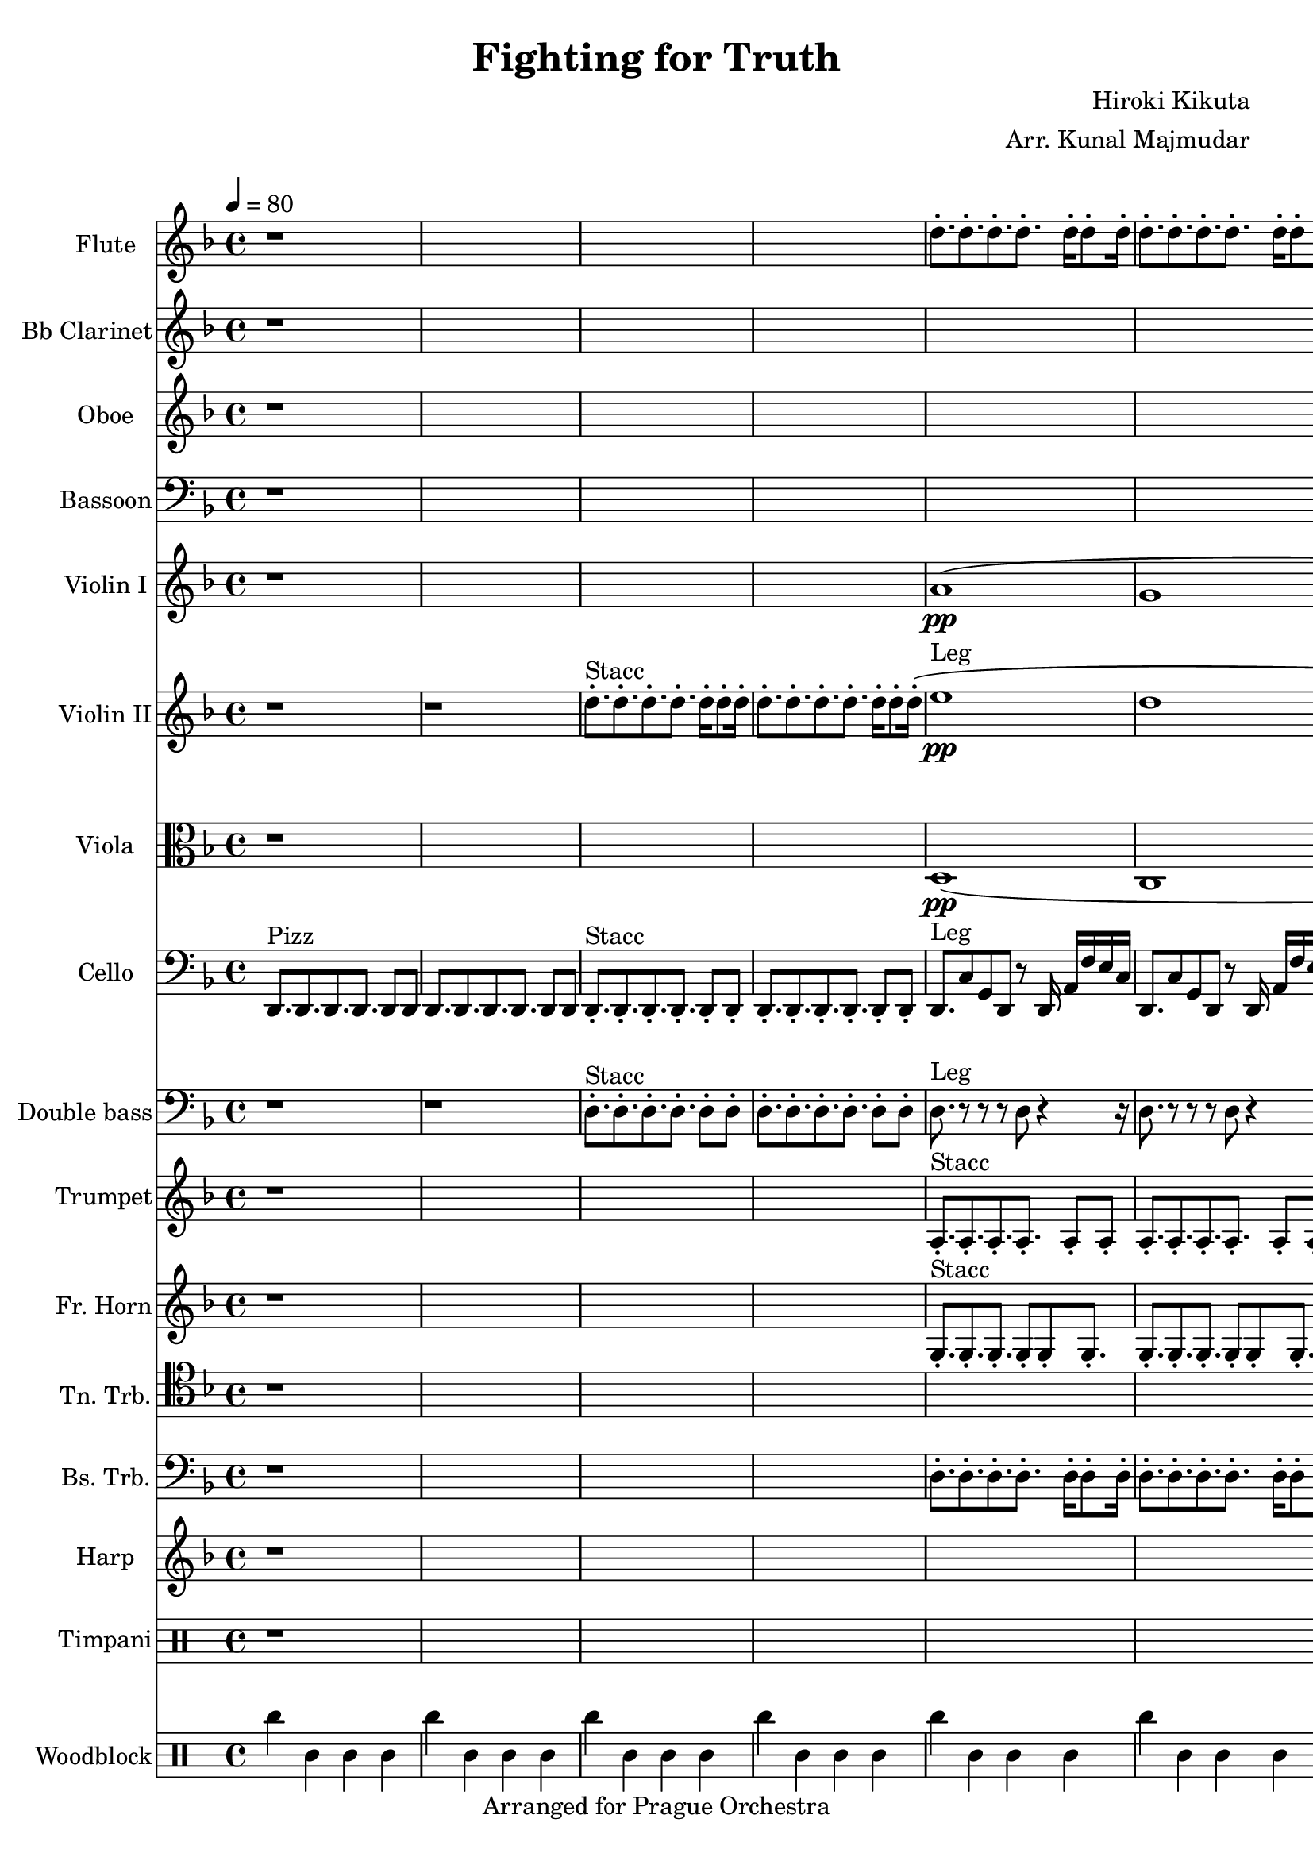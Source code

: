 \version "2.22.2"
\language "english"
\header {
  title = "Fighting for Truth"
  composer = "Hiroki Kikuta"
  arranger = "Arr. Kunal Majmudar"
  tagline = "Arranged for Prague Orchestra"
  
}

#(ly:set-option 'midi-extension "mid")
#(set-default-paper-size "a4")

\score { 
<<
  \set Score.markFormatter = #format-mark-box-alphabet
  \new Staff \with { instrumentName = "Flute" shortInstrumentName = "Fl." midiInstrument = "flute" }
    { \clef "treble" \key d \minor \time 4/4 \tempo 4 = 80   \relative c'' {
      
      r1*4 %1-4
      
      d8.-. d-. d-. d-. d16-. d8-. d16-. | %5
      d8.-. d-. d-. d-. d16-. d8-. d16-.
      d8.-. d-. d-. d-. d16-. d8-. d16-.
      d8.-. ef-. e-. f-. r4 |
      
      r1*4 %9-12
      
      r1 %13
      g'16 [ af bf ] g8 ef c bf4..
      r1
      f'16 [ gf af ] f8 df bf af8. c4\trill
      
      r4 f16 e c g f c'8 c8. r8 | %17
      r4 f16 e c g f c'8 c8. a8 |
      r4 f16 e c g f c'8 c8. r8 |
      r4 f16 e c g f c'8 d8. r8 |
      
      r1*4 %21-24
      
      r1*4 %25-28
            
      r4 f'16 e c g f c'8 c8. r8 | %29
      r4 f16 e c g f c'8 c8. a8 |
      r4 f'16 e c g f c'8 c8. r8 |
      r4 f16 e c g f c'8 d8. r8 |
      r4 f16 e c g f c'8 c8. r8 | %33
      r4 f16 e c g f c'8 c8. a8 |
      r4 f'16 e c g f c'8 c8. r8 |
      r1
      
   
    }}
    
    \new Staff \with { instrumentName = "Bb Clarinet" shortInstrumentName = "Ct." midiInstrument = "clarinet" }
    { \clef "treble" \key d \minor   \relative c' {
     
      r1*8 %1-8
      
      r1*4 %9-12
      
      r1 %13
      ef'16 [ f g ] ef8 c g f4..
      r1
      df'16 [ ef f ] df8 bf af bf8. af4\trill
      
      r2 f'16 e c g8. d8 | %17
      f1
      e
      ef
      
      r16 d8-. [ a'-. c-. b-. ] g-. f-. e-. d16-.~ | %21
      d16-. f8-. [ c-. g'-. d-. ] a'-. f-. e'-. c16-. ~ |
      c16-. ef8-. [ d-. bf,-. a'-. ] f-. ef-. d-. c16-. ~ |
      c16-. g'8-. [ f-. bf-. g-. ] ef-. bf-. r16 r8 |
      ef8. f g ef f8 g | %25
      af1 |
     df8. ef f df ef8 f |
     gf2 r2
     
      r2 f16 e c g8. d8 | %29
      f1
      e
      ef
     
      r1*4 %33
     
    }}
  
  \new Staff \with { instrumentName = "Oboe" shortInstrumentName = "Ob." midiInstrument = "oboe" }
    { \clef "treble" \key d \minor   \relative c'' {
      
      r1*8 %1-8
           
      r1*4 %9-12
      
      r1*4 %13-16
      
      r2. f16 e c g %17
      a1
      af
      bf2\< bf\!
      
      r1*4 %21-24
      
      r1*4 %25-28
      
      r1 %29
      r1
      r2. r8 b32 ( c df d 
      ef1 )
      
    r1*4 %33

      
    }}
  
  \new Staff \with { instrumentName = "Bassoon" shortInstrumentName = "Bsn." midiInstrument = "bassoon" }
    { \clef "bass" \key d \minor \relative c {
      
      r1*8 %1-8
            
      r1*4 %9-12
      
      r1*4 %13-16
      
      d1 %17
      d1
      d1
      d1
      
      r1*4 %21-24
      
      r1*4 %25-28
      
      d1 %29
      d1
      d1
      d1
      d8.-! d-! d-! d-! d8-! d-! | %33
      d8.-! d-! d-! d-! d8-! d-! |
      d8.-! d-! d-! d-! d8-! d-! |
      d1\sfz     
         
}}
  
  \new Staff \with { instrumentName = "Violin I" shortInstrumentName = "Vn1." midiInstrument = "violin" }
    { \clef "treble" \key d \minor    \relative c'' {
     
     r1*4 %1-4
           
     a1\pp ( %5
     g
     c\mp\<
     a8. ) bf b c r8 d32 ( e f g ) |
     
     a16  f8 [ e c b g f e ] d16 %9
     ~d16 a'4\> r2\! r8 r16
     g'16 ef8 [ d bf a f ef d ] c16
     ~c16 g'2\> r4\! r8 r16
     g8. af ef' g, af8 ef' %13
     f1\sfz
     f,8. gf df' f, gf8 df'
     ef2.\sfz r4
     
     r1*4 %17-20
     
     a16  f8 [ e c b g f e ] d16 %21
     ~d16 a'4\> r2\! r8 r16
     g'16 ef8 [ d bf a f ef d ] c16
     ~c16 g'2\> r4\! r8 r16
     g8. af ef' g, af8 ef' %25
     f1\sfz
     f,8. gf df' f, gf8 df'
     ef2.\sfz r4
     
     r1*4 %29-32
     
     r4 f16 e c g a c8 c8. r8 %33
     r4 f16 e c g f c8 d8. r8     
     r4 f'16 e c g f c8 c8. r8
     r1
     
      } }
  
 \new Staff \with { instrumentName = "Violin II" shortInstrumentName = "Vn2." midiInstrument = "viola" }
    { \clef "treble" \key d \minor   \relative c'' {
     
     r1 %1
     r1
     d8.-.^"Stacc" d-. d-. d-. d16-. d8-. d16-.
     d8.-. d-. d-. d-. d16-. d8-. d16-.
          
     (e1\pp^"Leg" %5
     d
     g\<\mp
     e8.) f gf g r4 |
     
     a,8.\staccatissimo a\staccatissimo a\staccatissimo a\staccatissimo g16 ( a8.\staccato ) %9
     a8.\staccatissimo a\staccatissimo a\staccatissimo a\staccatissimo g16 ( a8.\staccato )
     g8.\staccatissimo g\staccatissimo g\staccatissimo g\staccatissimo f16 ( g8.\staccato )
     g8.\staccatissimo g\staccatissimo g\staccatissimo g\staccatissimo f16 ( g8.\staccato )
     ef8.\staccatissimo ef\staccatissimo ef\staccatissimo ef\staccatissimo d16 ( ef8.\staccato ) %13
     ef8.\staccatissimo ef\staccatissimo ef\staccatissimo ef\staccatissimo d16 ( ef8.\staccato )     
     df8.\staccatissimo df\staccatissimo df\staccatissimo df\staccatissimo bf16 ( df8.\staccato )     
     df8.\staccatissimo df\staccatissimo df\staccatissimo bf16 ( c df ef f gf af )
     
     r1*4 %17-20
     
     r1*4 %21-24
     
     r1*4 %25-28
     
     r1 %29
     r2. r8 gf32 ( g af a ) |
     bf8.-! bf-! bf-! bf-! bf8-! bf-! |
     bf8.-! bf-! bf-! bf-! bf8-! bf-! |
     
     a8.-! a-! a-! a-! a8-! a-! %33
     a8.-! a-! a-! a-! a8-! a-!
     a8.-! a-! a-! a-! a8-! a-!
     a1\sfz
     
      }}

\new Staff \with { instrumentName = "Viola" shortInstrumentName = "Vla." midiInstrument = "viola" }
    { \clef "alto" \key d \minor \relative c {
   
    r1*4
 
    
    d1\pp ( %5
    c1
    f1\startTrillSpan\<\mp
    ef2\cresc ef\stopTrillSpan\!\f)   
   
    g,8.\staccatissimo g\staccatissimo g\staccatissimo g\staccatissimo g4\staccato %9
    g8.\staccatissimo g\staccatissimo g\staccatissimo g\staccatissimo g4\staccato
    f8.\staccatissimo f\staccatissimo f\staccatissimo f\staccatissimo f4\staccatissimo
    f8.\staccatissimo f\staccatissimo f\staccatissimo f\staccatissimo f4\staccatissimo
    bf8.\staccatissimo bf\staccatissimo bf\staccatissimo bf\staccatissimo bf4\staccato %13
    bf8.\staccatissimo bf\staccatissimo bf\staccatissimo bf\staccatissimo bf4\staccato     
    af8.\staccatissimo af\staccatissimo af\staccatissimo af\staccatissimo af4\staccato     
    af8.\staccatissimo af\staccatissimo af\staccatissimo g16 ( af bf c df ef f )
    
    r1*4 %17-20
    
    r1*4 %21-24
    
    r1*4 %25-28
    
    
    r1 %29
    r1
    f8.-! f-! f-! f-! f8-! f-! |
    f8.-! f-! f-! f-! f8-! f-! |
    
    g8.-! g-! g-! g-! g8-! g-! %33
    g8.-! g-! g-! g-! g8-! g-!
    g8.-! g-! g-! g-! g8-! g-!
    g1\sfz    
  
        
        }   }

  \new Staff \with { instrumentName = "Cello" shortInstrumentName = "Cl." midiInstrument = "cello" }
    { \clef "bass"  \key d \minor      \relative c {

    \set Staff.midiInstrument = "pizzicato strings"
 
 d,8.^"Pizz" d d d d8 d %1
 d8. d d d d8 d
 
     \set Staff.midiInstrument = "cello"


 d8.-.^"Stacc" d-. d-. d-. d8-. d-.
 d8.-. d-. d-. d-. d8-. d-.
      
    d8.^"Leg" c'8 g d r8 d16 a' f' e c %5
    d,8. c'8 g d r8 d16 a' f' e c
    d,8. c'8 g d r8 d16 a' f' e c
    d,8. ef e f r4
  
   
    d8.\staccatissimo d\staccatissimo d\staccatissimo d\staccatissimo d4\staccatissimo %9
    d8.\staccatissimo d\staccatissimo d\staccatissimo d\staccatissimo d4\staccatissimo
    c8.\staccatissimo c\staccatissimo c\staccatissimo c\staccatissimo c4\staccatissimo
    c8.\staccatissimo c\staccatissimo c\staccatissimo c\staccatissimo c4\staccatissimo    
    c8.\staccatissimo c\staccatissimo c\staccatissimo c\staccatissimo c4\staccatissimo %13
    c8.\staccatissimo c\staccatissimo c\staccatissimo c\staccatissimo c4\staccatissimo
    f8.\staccatissimo f\staccatissimo f\staccatissimo f\staccatissimo f4\staccatissimo 
    f8.\staccatissimo f\staccatissimo f\staccatissimo f4 \startTrillSpan ~ f8. \stopTrillSpan
    
    r1*4 %17-20
    
    d8.\staccatissimo d\staccatissimo d\staccatissimo d8\staccatissimo a16 c\staccato c\staccato d\staccato d\staccato %21
    d8.\staccatissimo d\staccatissimo d\staccatissimo d8\staccatissimo a16 c\staccato c\staccato d\staccato d\staccato
    g8.\staccatissimo g\staccatissimo g\staccatissimo g8\staccatissimo g16 g\staccato g\staccato c\staccato c\staccato
    g8.\staccatissimo g\staccatissimo g\staccatissimo g8\staccatissimo g16 g\staccato g\staccato c\staccato c\staccato
    c8.\staccatissimo c\staccatissimo c\staccatissimo c\staccatissimo c8 c %25
    c8.\staccatissimo c\staccatissimo c\staccatissimo c8 ef16 af g ef bf
    ef8.\staccatissimo ef\staccatissimo ef\staccatissimo ef8.\staccatissimo bf8 f
    ef8.\staccatissimo ef\staccatissimo ef\staccatissimo ef8 af16 g ef bf g |
    
    d8.-! d-! d-! d-! d8-! d-! | %29
    g8.-! g-! g-! g-! g8-! g-! |
    g8.-! g-! g-! g-! g8-! g-! |
    g8.-! g-! g-! g-! g8-! g-! |

    d8.-! d-! d-! d-! d8-! d-! | %33
    d8.-! d-! d-! d-! d8-! d-! |
    d8.-! d-! d-! d-! d8-! d-! |
    e1\sfz |
    
    }    }

\new Staff \with { instrumentName = "Double bass" shortInstrumentName = "Db." midiInstrument = "contrabass" }
    {\clef "bass"  \key d \minor     \relative c {
        
        \set Staff.midiInstrument = "pizzicato strings"
        
    r1 %1
    r1
    
        \set Staff.midiInstrument = "contrabass"

    d8.-.^"Stacc" d-. d-. d-. d8-. d-.
    d8.-. d-. d-. d-. d8-. d-.
       
    d8.^"Leg" r8 r r d r4 r16 %5
    d8. r8 r r d r4 r16
    d8. r8 r r d r4 r16
    e8. f gf g a4 
 
  d8.\staccatissimo d\staccatissimo d\staccatissimo d\staccatissimo d4\staccatissimo %9
  d8.\staccatissimo d\staccatissimo d\staccatissimo d\staccatissimo d4\staccatissimo
  c8.\staccatissimo c\staccatissimo c\staccatissimo c\staccatissimo c4\staccatissimo
  c8.\staccatissimo c\staccatissimo c\staccatissimo c\staccatissimo c4\staccatissimo
  f,8.\staccatissimo f\staccatissimo f\staccatissimo f\staccatissimo f4\staccatissimo %13
  f8.\staccatissimo f\staccatissimo f\staccatissimo f\staccatissimo f4\staccatissimo
  ef8.\staccatissimo ef\staccatissimo ef\staccatissimo ef\staccatissimo ef4\staccatissimo
  ef8.\staccatissimo ef\staccatissimo ef\staccatissimo ef\staccatissimo ef4\staccatissimo  
  
    r1*4 %17-20

  
  d'8.\staccatissimo d\staccatissimo d\staccatissimo d\staccatissimo d4\staccatissimo %21-24
  d8.\staccatissimo d\staccatissimo d\staccatissimo d\staccatissimo d4\staccatissimo
  c8.\staccatissimo c\staccatissimo c\staccatissimo c\staccatissimo c4\staccatissimo
  c8.\staccatissimo c\staccatissimo c\staccatissimo c\staccatissimo c4\staccatissimo
  f,8.\staccatissimo f\staccatissimo f\staccatissimo f\staccatissimo f4\staccatissimo %25
  f8.\staccatissimo f\staccatissimo f\staccatissimo f\staccatissimo f4\staccatissimo
  ef8.\staccatissimo ef\staccatissimo ef\staccatissimo ef\staccatissimo ef4\staccatissimo
  ef8.\staccatissimo ef\staccatissimo ef\staccatissimo ef\staccatissimo ef4\staccatissimo 
  
  d8.-! d-! d-! d-! d8-! d-! | %29
  d8.-! d-! d-! d-! d8-! d-! |
  d8.-! d-! d-! d-! d8-! d-! |
  d8.-! d-! d-! d-! d8-! d-! |

  d8.-! d-! d-! d-! d8-! d-! | %33
  d8.-! d-! d-! d-! d8-! d-! |
  d8.-! d-! d-! d-! d8-! d-! |
  a1\sfz

    } }

\new Staff \with { instrumentName = "Trumpet" shortInstrumentName = "Tpt." midiInstrument = "trumpet" }
  { \key d \minor \relative c' {
  
  r1*4 %1-4
  
  a8.-.^"Stacc" a-. a-. a-. a8-. a-. %5
  a8.-. a-. a-. a-. a8-. a-.
  a8.-. a-. a-. a-. a8-. a-.
  e8.-. f-. gf-. f-. r8-. r-.
  
  r1*4 %9-12
  r1*4 %13-16
  r1*4 %17-20
  r1*4 %21-24
  r1*4 %25-28
  r1*4 %29-32
  
  c'8.-. c-. c-. c-. c8-. c-. %33
  b8.-. b-. b-. b-. b8-. b-.
  bf2 \tuplet 3/1 { d,4 f bf } \tuplet 3/1 { c e g } |
  af1\sfz
  
  
}}

\new Staff \with { instrumentName = "Fr. Horn" shortInstrumentName = "Hrn." midiInstrument = "french horn" }
  { \key d \minor \relative c' {
  
  r1*4 %1-4
  
  g8.-.^"Stacc" -. g-. g-. g8-. g-. %5
  g8.-. g-. g-. g-. g8-. g-.
  g8.-. g-. g-. g-. g8-. g-.
  a8.-. bf-. b-. c-. r8-. r-.
  
  r1*4 %9-12
  r1*4 %13-16
  r1*4 %17-20
  r1*4 %21-24
  r1*4 %25-28
  r1*4 %29-32
  
  f8.-. f-. f-. f-. f8-. f-. %33
  f8.-. f-. f-. f-. f8-. f-.
  g2 \tuplet 3/1 { f4 b d} \tuplet 3/1 { af b d }
  e1\sfz
  
}}

\new Staff \with { instrumentName = "Tn. Trb." shortInstrumentName = "Ttb." midiInstrument = "trombone" }
  { \clef "tenor" \key d \minor \relative c' {
  
  r1*8 %1-8
  
  r1*4 %9-12
  r1*4 %13-16
  r1*4 %17-20
  r1*4 %21-24
  r1*4 %25-28
  r1*4 %29-32
  
  d8.-. d-. d-. d-. d8-. d-. %33
  c8.-. c-. c-. c-. c4\glissando
  b2.  \tuplet 3/1 {  e,4-! af-! c-! } |
  e1\sfz
  
  
}}

\new Staff \with { midiInstrument = "trombone" instrumentName = "Bs. Trb." shortInstrumentName = "B.TB." }
  {\clef bass \key d \minor \relative c' {
  
  r1*4 %1-4
  
  d,8.-. d-. d-. d-. d16-. d8-. d16-. | %5
  d8.-. d-. d-. d-. d16-. d8-. d16-.
  d8.-. d-. d-. d-. d16-. d8-. d16-.
  a8. bf b c e,4 | 
  
}}

\new Staff \with { midiInstrument = "orchestral harp" instrumentName = "Harp" shortInstrumentName =  "Hrp." }
  { \key d \minor \relative c' {
  
  r1*8 %1-8
  

  d16[ ( a d' ] g,8 < c g > d < g c > <e c >  ) r8. | %9
  r1
  c,16[ ( g c' ] f,8 < bf f > c < f bf > < d bf ef >  ) r8.
  r1
  f,16[ ( c f' ] bf,8 < ef af > f < bf ef > < g ef >  ) r8. %13
  r1
  ef,16[ ( af ef' ] af,8 < df af > ef < af df > < f df >  ) r8.
  r2.. d32 ( g a c
  
  d4 ) r2. %17
  r2 r8.< d, g c >4 r16 |
  r1
  r2. d,8\glissando d' |
  
  
  d,16[ ( a d' ] g,8 < c g > d < g c > <e c >  ) r8. %21
  r1
  c,16[ ( g c' ] f,8 < bf f > c < f bf > < d bf ef >  ) r8.
  r1
  f,16[ ( c f' ] bf,8 < ef af > f < bf ef > < g ef >  ) r8. %25
  r1
  ef,16[ ( af ef' ] af,8 < df af > ef < af df > < f df >  ) r8.
  r1
  
  r1*8 %29-36

 
  }}

\new Staff \with { instrumentName = "Timpani" shortInstrumentName = "Timp." midiInstrument = "timpani" }
  { \clef "percussion" \relative c {
  
  r1*8 %1-8
  
  d8.\pp d2 r16 a4 | %9
  d8. d2 r16 d4 |
  c8. c2 r16 f4 |
  c8. c2 r16 c4 |
  f8. f2 r16 c4 | %13
  f8. f2 r16 f4 |
  ef8. ef2 r16 ef4 |
  ef8. ef2 r16 ef4 |
  
  d8. d d d d4 %17
  d8. d d d a4
  d8. d d d d4
  d8. d d d d4:16 |
  
  r1*4 %21-24
  r1*4 %25-28
  r1*4 %29-32
  r1*4 %33-36


}}

\new Staff \with { midiInstrument = "woodblock" instrumentName = "Woodblock" shortInstrumentName =  "Wb." }
       % metronome
     { \clef "percussion"
        \repeat unfold 36 { c''4 c'4 c'4 c'4 | }
        
}
>>

 
 
 
 
 
 \layout { }
  \midi { 
    \context {
      \Score
        midiChannelMapping = #'instrument
    }
  }
}

